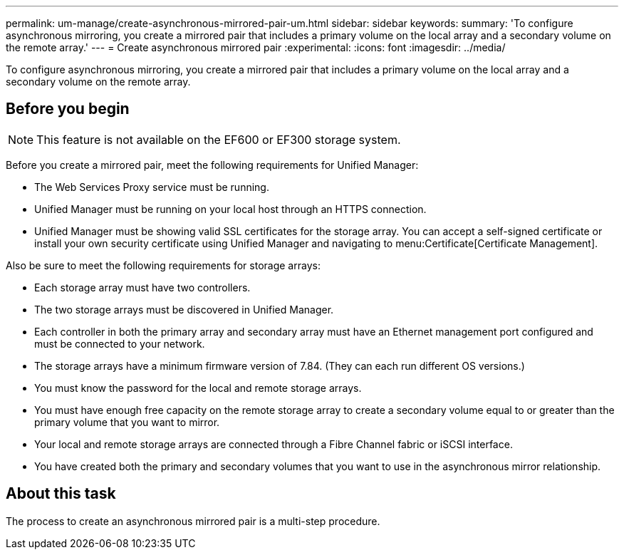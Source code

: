 ---
permalink: um-manage/create-asynchronous-mirrored-pair-um.html
sidebar: sidebar
keywords: 
summary: 'To configure asynchronous mirroring, you create a mirrored pair that includes a primary volume on the local array and a secondary volume on the remote array.'
---
= Create asynchronous mirrored pair
:experimental:
:icons: font
:imagesdir: ../media/

[.lead]
To configure asynchronous mirroring, you create a mirrored pair that includes a primary volume on the local array and a secondary volume on the remote array.

== Before you begin

[NOTE]
====
This feature is not available on the EF600 or EF300 storage system.
====

Before you create a mirrored pair, meet the following requirements for Unified Manager:

* The Web Services Proxy service must be running.
* Unified Manager must be running on your local host through an HTTPS connection.
* Unified Manager must be showing valid SSL certificates for the storage array. You can accept a self-signed certificate or install your own security certificate using Unified Manager and navigating to menu:Certificate[Certificate Management].

Also be sure to meet the following requirements for storage arrays:

* Each storage array must have two controllers.
* The two storage arrays must be discovered in Unified Manager.
* Each controller in both the primary array and secondary array must have an Ethernet management port configured and must be connected to your network.
* The storage arrays have a minimum firmware version of 7.84. (They can each run different OS versions.)
* You must know the password for the local and remote storage arrays.
* You must have enough free capacity on the remote storage array to create a secondary volume equal to or greater than the primary volume that you want to mirror.
* Your local and remote storage arrays are connected through a Fibre Channel fabric or iSCSI interface.
* You have created both the primary and secondary volumes that you want to use in the asynchronous mirror relationship.

== About this task

The process to create an asynchronous mirrored pair is a multi-step procedure.
